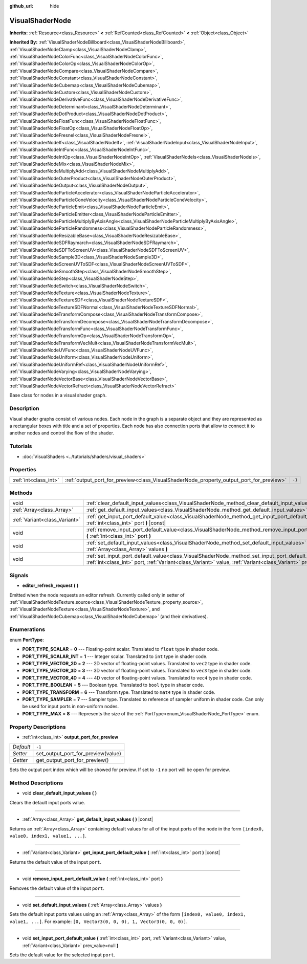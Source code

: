 :github_url: hide

.. Generated automatically by doc/tools/make_rst.py in Godot's source tree.
.. DO NOT EDIT THIS FILE, but the VisualShaderNode.xml source instead.
.. The source is found in doc/classes or modules/<name>/doc_classes.

.. _class_VisualShaderNode:

VisualShaderNode
================

**Inherits:** :ref:`Resource<class_Resource>` **<** :ref:`RefCounted<class_RefCounted>` **<** :ref:`Object<class_Object>`

**Inherited By:** :ref:`VisualShaderNodeBillboard<class_VisualShaderNodeBillboard>`, :ref:`VisualShaderNodeClamp<class_VisualShaderNodeClamp>`, :ref:`VisualShaderNodeColorFunc<class_VisualShaderNodeColorFunc>`, :ref:`VisualShaderNodeColorOp<class_VisualShaderNodeColorOp>`, :ref:`VisualShaderNodeCompare<class_VisualShaderNodeCompare>`, :ref:`VisualShaderNodeConstant<class_VisualShaderNodeConstant>`, :ref:`VisualShaderNodeCubemap<class_VisualShaderNodeCubemap>`, :ref:`VisualShaderNodeCustom<class_VisualShaderNodeCustom>`, :ref:`VisualShaderNodeDerivativeFunc<class_VisualShaderNodeDerivativeFunc>`, :ref:`VisualShaderNodeDeterminant<class_VisualShaderNodeDeterminant>`, :ref:`VisualShaderNodeDotProduct<class_VisualShaderNodeDotProduct>`, :ref:`VisualShaderNodeFloatFunc<class_VisualShaderNodeFloatFunc>`, :ref:`VisualShaderNodeFloatOp<class_VisualShaderNodeFloatOp>`, :ref:`VisualShaderNodeFresnel<class_VisualShaderNodeFresnel>`, :ref:`VisualShaderNodeIf<class_VisualShaderNodeIf>`, :ref:`VisualShaderNodeInput<class_VisualShaderNodeInput>`, :ref:`VisualShaderNodeIntFunc<class_VisualShaderNodeIntFunc>`, :ref:`VisualShaderNodeIntOp<class_VisualShaderNodeIntOp>`, :ref:`VisualShaderNodeIs<class_VisualShaderNodeIs>`, :ref:`VisualShaderNodeMix<class_VisualShaderNodeMix>`, :ref:`VisualShaderNodeMultiplyAdd<class_VisualShaderNodeMultiplyAdd>`, :ref:`VisualShaderNodeOuterProduct<class_VisualShaderNodeOuterProduct>`, :ref:`VisualShaderNodeOutput<class_VisualShaderNodeOutput>`, :ref:`VisualShaderNodeParticleAccelerator<class_VisualShaderNodeParticleAccelerator>`, :ref:`VisualShaderNodeParticleConeVelocity<class_VisualShaderNodeParticleConeVelocity>`, :ref:`VisualShaderNodeParticleEmit<class_VisualShaderNodeParticleEmit>`, :ref:`VisualShaderNodeParticleEmitter<class_VisualShaderNodeParticleEmitter>`, :ref:`VisualShaderNodeParticleMultiplyByAxisAngle<class_VisualShaderNodeParticleMultiplyByAxisAngle>`, :ref:`VisualShaderNodeParticleRandomness<class_VisualShaderNodeParticleRandomness>`, :ref:`VisualShaderNodeResizableBase<class_VisualShaderNodeResizableBase>`, :ref:`VisualShaderNodeSDFRaymarch<class_VisualShaderNodeSDFRaymarch>`, :ref:`VisualShaderNodeSDFToScreenUV<class_VisualShaderNodeSDFToScreenUV>`, :ref:`VisualShaderNodeSample3D<class_VisualShaderNodeSample3D>`, :ref:`VisualShaderNodeScreenUVToSDF<class_VisualShaderNodeScreenUVToSDF>`, :ref:`VisualShaderNodeSmoothStep<class_VisualShaderNodeSmoothStep>`, :ref:`VisualShaderNodeStep<class_VisualShaderNodeStep>`, :ref:`VisualShaderNodeSwitch<class_VisualShaderNodeSwitch>`, :ref:`VisualShaderNodeTexture<class_VisualShaderNodeTexture>`, :ref:`VisualShaderNodeTextureSDF<class_VisualShaderNodeTextureSDF>`, :ref:`VisualShaderNodeTextureSDFNormal<class_VisualShaderNodeTextureSDFNormal>`, :ref:`VisualShaderNodeTransformCompose<class_VisualShaderNodeTransformCompose>`, :ref:`VisualShaderNodeTransformDecompose<class_VisualShaderNodeTransformDecompose>`, :ref:`VisualShaderNodeTransformFunc<class_VisualShaderNodeTransformFunc>`, :ref:`VisualShaderNodeTransformOp<class_VisualShaderNodeTransformOp>`, :ref:`VisualShaderNodeTransformVecMult<class_VisualShaderNodeTransformVecMult>`, :ref:`VisualShaderNodeUVFunc<class_VisualShaderNodeUVFunc>`, :ref:`VisualShaderNodeUniform<class_VisualShaderNodeUniform>`, :ref:`VisualShaderNodeUniformRef<class_VisualShaderNodeUniformRef>`, :ref:`VisualShaderNodeVarying<class_VisualShaderNodeVarying>`, :ref:`VisualShaderNodeVectorBase<class_VisualShaderNodeVectorBase>`, :ref:`VisualShaderNodeVectorRefract<class_VisualShaderNodeVectorRefract>`

Base class for nodes in a visual shader graph.

Description
-----------

Visual shader graphs consist of various nodes. Each node in the graph is a separate object and they are represented as a rectangular boxes with title and a set of properties. Each node has also connection ports that allow to connect it to another nodes and control the flow of the shader.

Tutorials
---------

- :doc:`VisualShaders <../tutorials/shaders/visual_shaders>`

Properties
----------

+-----------------------+-----------------------------------------------------------------------------------------+--------+
| :ref:`int<class_int>` | :ref:`output_port_for_preview<class_VisualShaderNode_property_output_port_for_preview>` | ``-1`` |
+-----------------------+-----------------------------------------------------------------------------------------+--------+

Methods
-------

+-------------------------------+----------------------------------------------------------------------------------------------------------------------------------------------------------------------------------------------------------------------------+
| void                          | :ref:`clear_default_input_values<class_VisualShaderNode_method_clear_default_input_values>` **(** **)**                                                                                                                    |
+-------------------------------+----------------------------------------------------------------------------------------------------------------------------------------------------------------------------------------------------------------------------+
| :ref:`Array<class_Array>`     | :ref:`get_default_input_values<class_VisualShaderNode_method_get_default_input_values>` **(** **)** |const|                                                                                                                |
+-------------------------------+----------------------------------------------------------------------------------------------------------------------------------------------------------------------------------------------------------------------------+
| :ref:`Variant<class_Variant>` | :ref:`get_input_port_default_value<class_VisualShaderNode_method_get_input_port_default_value>` **(** :ref:`int<class_int>` port **)** |const|                                                                             |
+-------------------------------+----------------------------------------------------------------------------------------------------------------------------------------------------------------------------------------------------------------------------+
| void                          | :ref:`remove_input_port_default_value<class_VisualShaderNode_method_remove_input_port_default_value>` **(** :ref:`int<class_int>` port **)**                                                                               |
+-------------------------------+----------------------------------------------------------------------------------------------------------------------------------------------------------------------------------------------------------------------------+
| void                          | :ref:`set_default_input_values<class_VisualShaderNode_method_set_default_input_values>` **(** :ref:`Array<class_Array>` values **)**                                                                                       |
+-------------------------------+----------------------------------------------------------------------------------------------------------------------------------------------------------------------------------------------------------------------------+
| void                          | :ref:`set_input_port_default_value<class_VisualShaderNode_method_set_input_port_default_value>` **(** :ref:`int<class_int>` port, :ref:`Variant<class_Variant>` value, :ref:`Variant<class_Variant>` prev_value=null **)** |
+-------------------------------+----------------------------------------------------------------------------------------------------------------------------------------------------------------------------------------------------------------------------+

Signals
-------

.. _class_VisualShaderNode_signal_editor_refresh_request:

- **editor_refresh_request** **(** **)**

Emitted when the node requests an editor refresh. Currently called only in setter of :ref:`VisualShaderNodeTexture.source<class_VisualShaderNodeTexture_property_source>`, :ref:`VisualShaderNodeTexture<class_VisualShaderNodeTexture>`, and :ref:`VisualShaderNodeCubemap<class_VisualShaderNodeCubemap>` (and their derivatives).

Enumerations
------------

.. _enum_VisualShaderNode_PortType:

.. _class_VisualShaderNode_constant_PORT_TYPE_SCALAR:

.. _class_VisualShaderNode_constant_PORT_TYPE_SCALAR_INT:

.. _class_VisualShaderNode_constant_PORT_TYPE_VECTOR_2D:

.. _class_VisualShaderNode_constant_PORT_TYPE_VECTOR_3D:

.. _class_VisualShaderNode_constant_PORT_TYPE_VECTOR_4D:

.. _class_VisualShaderNode_constant_PORT_TYPE_BOOLEAN:

.. _class_VisualShaderNode_constant_PORT_TYPE_TRANSFORM:

.. _class_VisualShaderNode_constant_PORT_TYPE_SAMPLER:

.. _class_VisualShaderNode_constant_PORT_TYPE_MAX:

enum **PortType**:

- **PORT_TYPE_SCALAR** = **0** --- Floating-point scalar. Translated to ``float`` type in shader code.

- **PORT_TYPE_SCALAR_INT** = **1** --- Integer scalar. Translated to ``int`` type in shader code.

- **PORT_TYPE_VECTOR_2D** = **2** --- 2D vector of floating-point values. Translated to ``vec2`` type in shader code.

- **PORT_TYPE_VECTOR_3D** = **3** --- 3D vector of floating-point values. Translated to ``vec3`` type in shader code.

- **PORT_TYPE_VECTOR_4D** = **4** --- 4D vector of floating-point values. Translated to ``vec4`` type in shader code.

- **PORT_TYPE_BOOLEAN** = **5** --- Boolean type. Translated to ``bool`` type in shader code.

- **PORT_TYPE_TRANSFORM** = **6** --- Transform type. Translated to ``mat4`` type in shader code.

- **PORT_TYPE_SAMPLER** = **7** --- Sampler type. Translated to reference of sampler uniform in shader code. Can only be used for input ports in non-uniform nodes.

- **PORT_TYPE_MAX** = **8** --- Represents the size of the :ref:`PortType<enum_VisualShaderNode_PortType>` enum.

Property Descriptions
---------------------

.. _class_VisualShaderNode_property_output_port_for_preview:

- :ref:`int<class_int>` **output_port_for_preview**

+-----------+------------------------------------+
| *Default* | ``-1``                             |
+-----------+------------------------------------+
| *Setter*  | set_output_port_for_preview(value) |
+-----------+------------------------------------+
| *Getter*  | get_output_port_for_preview()      |
+-----------+------------------------------------+

Sets the output port index which will be showed for preview. If set to ``-1`` no port will be open for preview.

Method Descriptions
-------------------

.. _class_VisualShaderNode_method_clear_default_input_values:

- void **clear_default_input_values** **(** **)**

Clears the default input ports value.

----

.. _class_VisualShaderNode_method_get_default_input_values:

- :ref:`Array<class_Array>` **get_default_input_values** **(** **)** |const|

Returns an :ref:`Array<class_Array>` containing default values for all of the input ports of the node in the form ``[index0, value0, index1, value1, ...]``.

----

.. _class_VisualShaderNode_method_get_input_port_default_value:

- :ref:`Variant<class_Variant>` **get_input_port_default_value** **(** :ref:`int<class_int>` port **)** |const|

Returns the default value of the input ``port``.

----

.. _class_VisualShaderNode_method_remove_input_port_default_value:

- void **remove_input_port_default_value** **(** :ref:`int<class_int>` port **)**

Removes the default value of the input ``port``.

----

.. _class_VisualShaderNode_method_set_default_input_values:

- void **set_default_input_values** **(** :ref:`Array<class_Array>` values **)**

Sets the default input ports values using an :ref:`Array<class_Array>` of the form ``[index0, value0, index1, value1, ...]``. For example: ``[0, Vector3(0, 0, 0), 1, Vector3(0, 0, 0)]``.

----

.. _class_VisualShaderNode_method_set_input_port_default_value:

- void **set_input_port_default_value** **(** :ref:`int<class_int>` port, :ref:`Variant<class_Variant>` value, :ref:`Variant<class_Variant>` prev_value=null **)**

Sets the default value for the selected input ``port``.

.. |virtual| replace:: :abbr:`virtual (This method should typically be overridden by the user to have any effect.)`
.. |const| replace:: :abbr:`const (This method has no side effects. It doesn't modify any of the instance's member variables.)`
.. |vararg| replace:: :abbr:`vararg (This method accepts any number of arguments after the ones described here.)`
.. |constructor| replace:: :abbr:`constructor (This method is used to construct a type.)`
.. |static| replace:: :abbr:`static (This method doesn't need an instance to be called, so it can be called directly using the class name.)`
.. |operator| replace:: :abbr:`operator (This method describes a valid operator to use with this type as left-hand operand.)`
